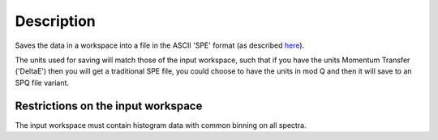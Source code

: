 .. algorithm::

.. summary::

.. alias::

.. properties::

Description
-----------

Saves the data in a workspace into a file in the ASCII 'SPE' format (as
described `here <Media:Spe_file_format.pdf>`__).

The units used for saving will match those of the input workspace, such
that if you have the units Momentum Transfer ('DeltaE') then you will
get a traditional SPE file, you could choose to have the units in mod Q
and then it will save to an SPQ file variant.

Restrictions on the input workspace
^^^^^^^^^^^^^^^^^^^^^^^^^^^^^^^^^^^

The input workspace must contain histogram data with common binning on
all spectra.

.. algm_categories::
